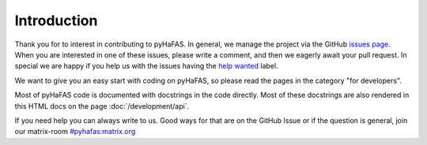 Introduction
============
Thank you for to interest in contributing to pyHaFAS. In general, we manage the project via the GitHub `issues page <https://github.com/n0emis/pyhafas/issues>`_.
When you are interested in one of these issues, please write a comment, and then we eagerly await your pull request.
In special we are happy if you help us with the issues having the `help wanted <https://github.com/n0emis/pyhafas/issues?q=is%3Aopen+is%3Aissue+label%3A%22help+wanted%22>`_ label.

We want to give you an easy start with coding on pyHaFAS, so please read the pages in the category "for developers".

Most of pyHaFAS code is documented with docstrings in the code directly. Most of these docstrings are also rendered in this HTML docs on the page :doc:`/development/api`.

If you need help you can always write to us. Good ways for that are on the GitHub Issue or if the question is general, join our matrix-room `#pyhafas:matrix.org <https://matrix.to/#/#pyhafas:matrix.org>`_

